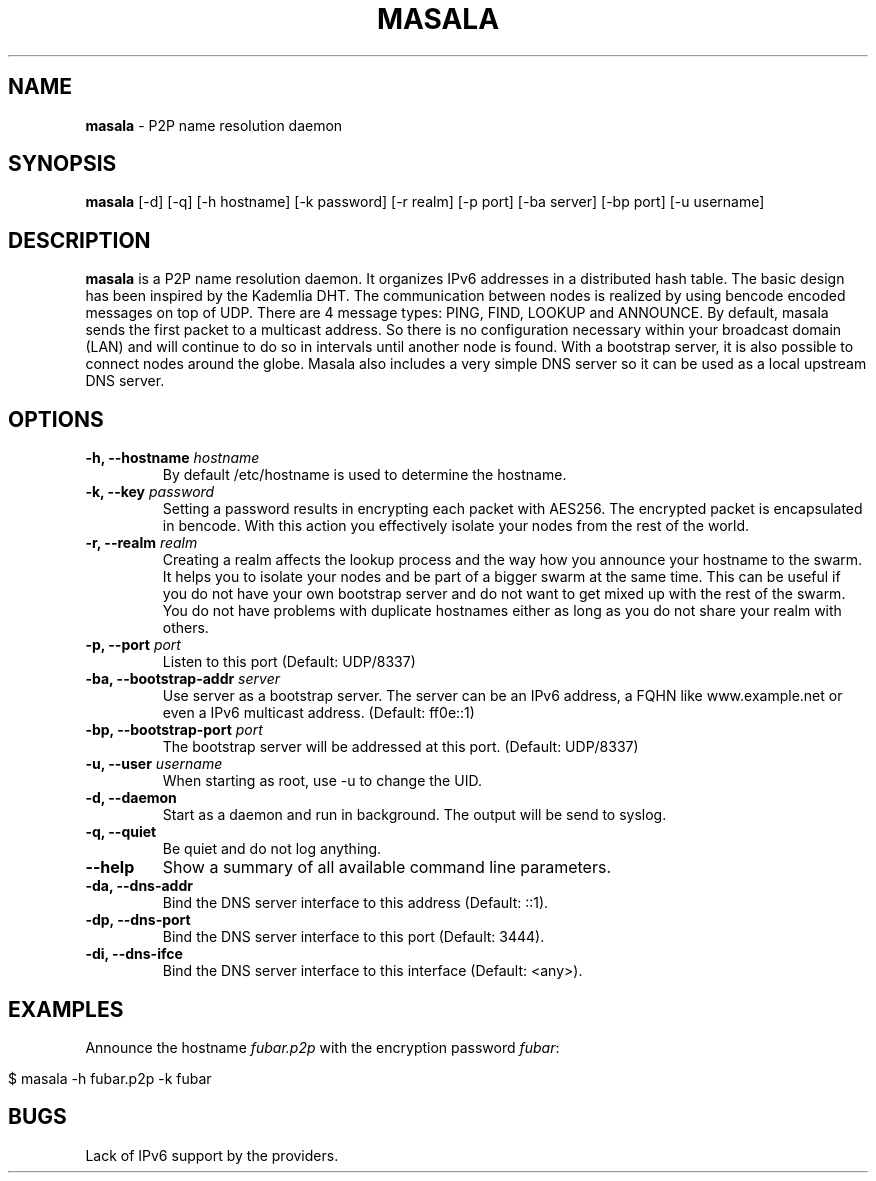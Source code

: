 .\" generated with Ronn/v0.7.3
.\" http://github.com/rtomayko/ronn/tree/0.7.3
.
.TH "MASALA" "1" "April 2013" "" ""
.
.SH "NAME"
\fBmasala\fR \- P2P name resolution daemon
.
.SH "SYNOPSIS"
\fBmasala\fR [\-d] [\-q] [\-h hostname] [\-k password] [\-r realm] [\-p port] [\-ba server] [\-bp port] [\-u username]
.
.SH "DESCRIPTION"
\fBmasala\fR is a P2P name resolution daemon\. It organizes IPv6 addresses in a distributed hash table\. The basic design has been inspired by the Kademlia DHT\. The communication between nodes is realized by using bencode encoded messages on top of UDP\. There are 4 message types: PING, FIND, LOOKUP and ANNOUNCE\. By default, masala sends the first packet to a multicast address\. So there is no configuration necessary within your broadcast domain (LAN) and will continue to do so in intervals until another node is found\. With a bootstrap server, it is also possible to connect nodes around the globe\. Masala also includes a very simple DNS server so it can be used as a local upstream DNS server\.
.
.SH "OPTIONS"
.
.TP
\fB\-h, \-\-hostname\fR \fIhostname\fR
By default /etc/hostname is used to determine the hostname\.
.
.TP
\fB\-k, \-\-key\fR \fIpassword\fR
Setting a password results in encrypting each packet with AES256\. The encrypted packet is encapsulated in bencode\. With this action you effectively isolate your nodes from the rest of the world\.
.
.TP
\fB\-r, \-\-realm\fR \fIrealm\fR
Creating a realm affects the lookup process and the way how you announce your hostname to the swarm\. It helps you to isolate your nodes and be part of a bigger swarm at the same time\. This can be useful if you do not have your own bootstrap server and do not want to get mixed up with the rest of the swarm\. You do not have problems with duplicate hostnames either as long as you do not share your realm with others\.
.
.TP
\fB\-p, \-\-port\fR \fIport\fR
Listen to this port (Default: UDP/8337)
.
.TP
\fB\-ba, \-\-bootstrap\-addr\fR \fIserver\fR
Use server as a bootstrap server\. The server can be an IPv6 address, a FQHN like www\.example\.net or even a IPv6 multicast address\. (Default: ff0e::1)
.
.TP
\fB\-bp, \-\-bootstrap\-port\fR \fIport\fR
The bootstrap server will be addressed at this port\. (Default: UDP/8337)
.
.TP
\fB\-u, \-\-user\fR \fIusername\fR
When starting as root, use \-u to change the UID\.
.
.TP
\fB\-d, \-\-daemon\fR
Start as a daemon and run in background\. The output will be send to syslog\.
.
.TP
\fB\-q, \-\-quiet\fR
Be quiet and do not log anything\.
.
.TP
\fB\-\-help\fR
Show a summary of all available command line parameters\.
.
.TP
\fB\-da, \-\-dns\-addr\fR
Bind the DNS server interface to this address (Default: ::1)\.
.
.TP
\fB\-dp, \-\-dns\-port\fR
Bind the DNS server interface to this port (Default: 3444)\.
.
.TP
\fB\-di, \-\-dns\-ifce\fR
Bind the DNS server interface to this interface (Default: <any>)\.
.
.SH "EXAMPLES"
Announce the hostname \fIfubar\.p2p\fR with the encryption password \fIfubar\fR:
.
.IP "" 4
.
.nf

$ masala \-h fubar\.p2p \-k fubar
.
.fi
.
.IP "" 0
.
.SH "BUGS"
Lack of IPv6 support by the providers\.
